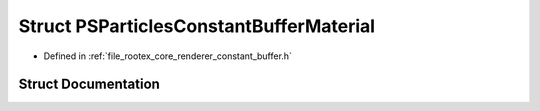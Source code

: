 .. _exhale_struct_struct_p_s_particles_constant_buffer_material:

Struct PSParticlesConstantBufferMaterial
========================================

- Defined in :ref:`file_rootex_core_renderer_constant_buffer.h`


Struct Documentation
--------------------


.. doxygenstruct:: PSParticlesConstantBufferMaterial
   :members:
   :protected-members:
   :undoc-members: